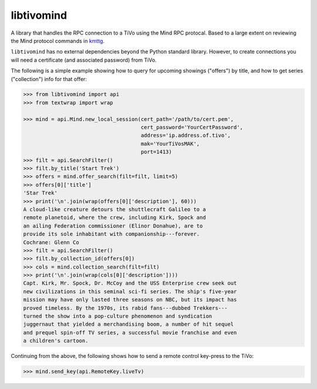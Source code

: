 libtivomind
===========

A library that handles the RPC connection to a TiVo using the Mind RPC
protocal.  Based to a large extent on reviewing the Mind protocol
commands in `kmttg <https://sourceforge.net/projects/kmttg/>`__.

``libtivomind`` has no external dependencies beyond the Python
standard library. However, to create connections you will need a
certificate (and associated password) from TiVo.

The following is a simple example showing how to query for upcoming
showings ("offers") by title, and how to get series ("collection")
info for that offer:

.. code:: python

    >>> from libtivomind import api
    >>> from textwrap import wrap

    >>> mind = api.Mind.new_local_session(cert_path='/path/to/cert.pem',
                                          cert_password='YourCertPassword',
                                          address='ip.address.of.tivo',
                                          mak='YourTiVosMAK',
                                          port=1413)
    >>> filt = api.SearchFilter()
    >>> filt.by_title('Start Trek')
    >>> offers = mind.offer_search(filt=filt, limit=5)
    >>> offers[0]['title']
    'Star Trek'
    >>> print('\n'.join(wrap(offers[0]['description'], 60)))
    A cloud-like creature detours the shuttlecraft Galileo to a
    remote planetoid, where the crew, including Kirk, Spock and
    an ailing Federation commissioner (Elinor Donahue), are to
    provide its sole inhabitant with companionship---forever.
    Cochrane: Glenn Co
    >>> filt = api.SearchFilter()
    >>> filt.by_collection_id(offers[0])
    >>> cols = mind.collection_search(filt=filt)
    >>> print('\n'.join(wrap(cols[0]['description'])))
    Capt. Kirk, Mr. Spock, Dr. McCoy and the USS Enterprise crew seek out
    new civilizations in this seminal sci-fi series. The ship's five-year
    mission may have only lasted three seasons on NBC, but its impact has
    proved timeless. By the 1970s, its rabid fans---dubbed Trekkers---
    turned the show into a pop-culture phenomenon and syndication
    juggernaut that yielded a merchandising boom, a number of hit sequel
    and prequel spin-off TV series, a successful movie franchise and even
    a children's cartoon.


Continuing from the above, the following shows how to send a remote control
key-press to the TiVo:

.. code:: python

    >>> mind.send_key(api.RemoteKey.liveTv)

